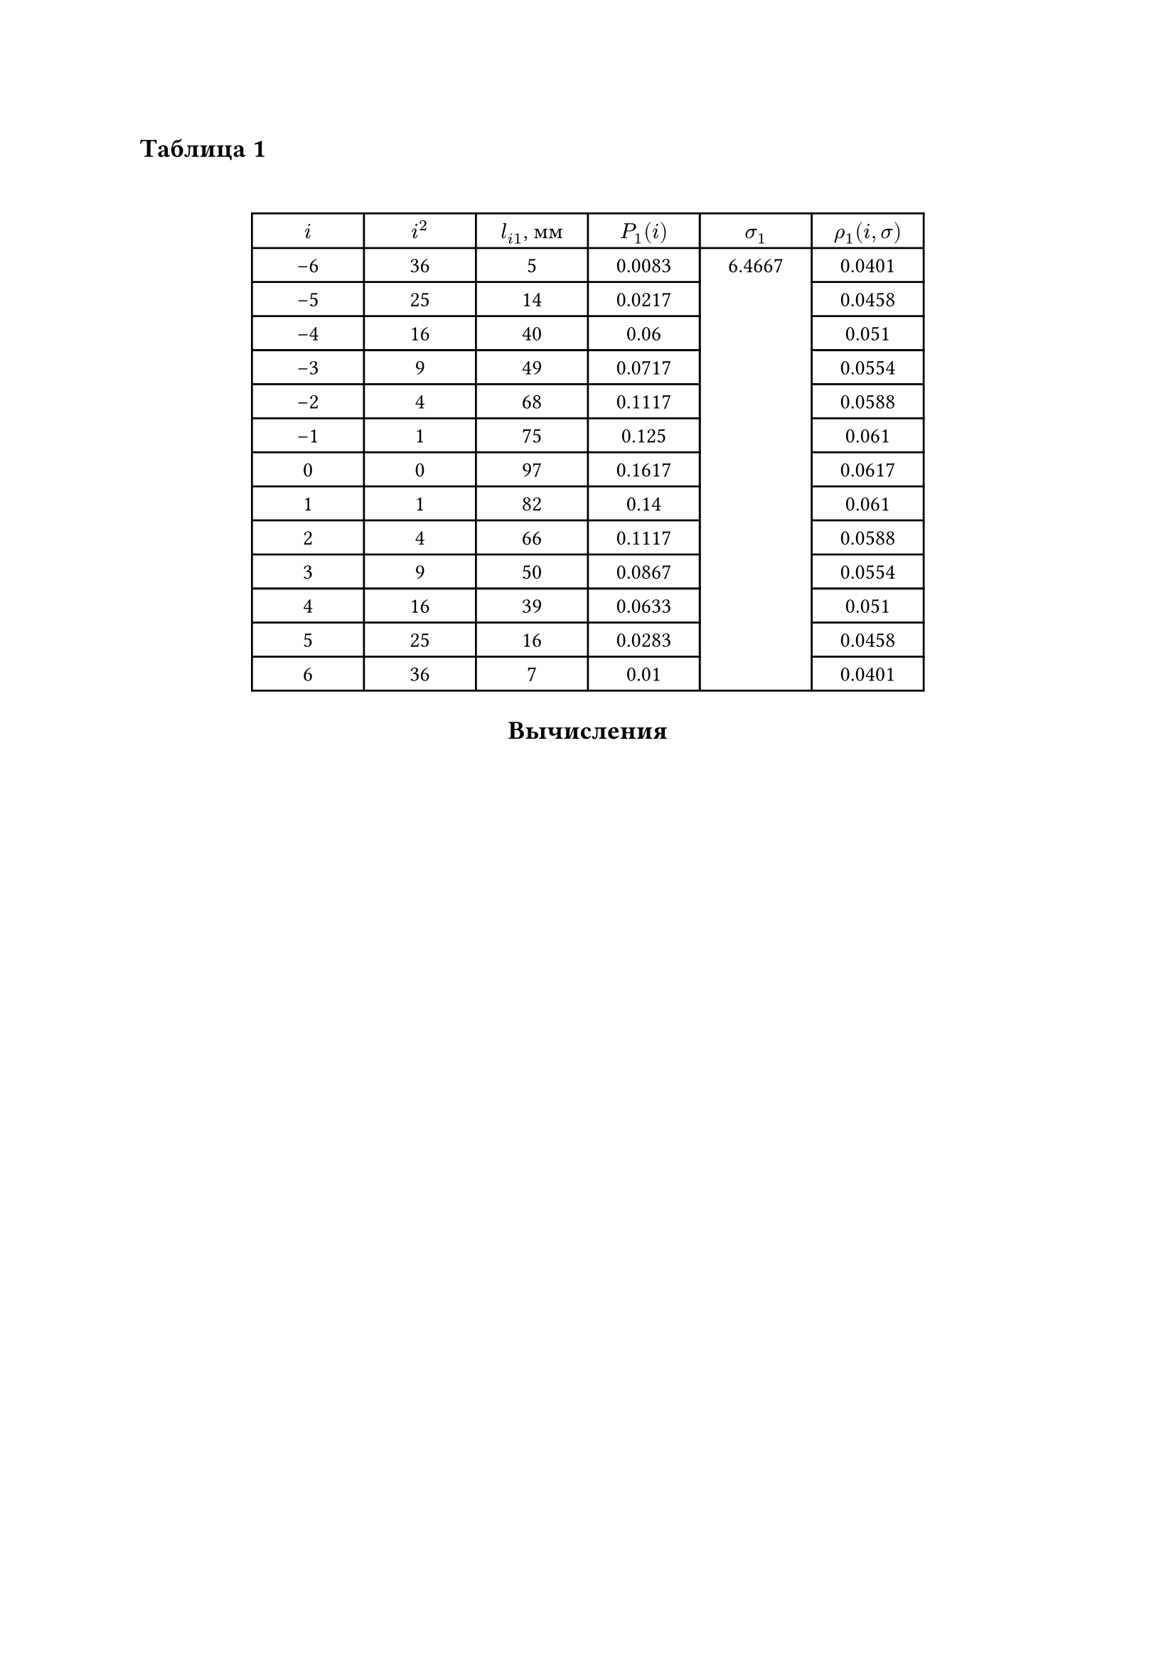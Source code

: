 == Таблица 1
#linebreak()
#set table.hline(stroke: .6pt)
#set align(center)
#table(
  columns: (2cm, 2cm, 2cm, 2cm, 2cm, 2cm),
  align: center,
  [$i$], [$i^2$], [$l_(i 1)$, мм], [$P_1(i)$], [$sigma_1$], [$rho_1(i, sigma)$], 
  [-6], [36], [5], [0.0083], table.cell(rowspan: 13, align(horizon)[6.4667]), [0.0401],
  [-5], [25], [14], [0.0217], [0.0458],
  [-4], [16], [40], [0.06], [0.051],
  [-3], [9], [49], [0.0717], [0.0554],
  [-2], [4], [68], [0.1117], [0.0588],
  [-1], [1], [75], [0.125], [0.061],
  [0], [0], [97], [0.1617], [0.0617],
  [1], [1], [82], [0.14], [0.061],
  [2], [4], [66], [0.1117], [0.0588],
  [3], [9], [50], [0.0867], [0.0554],
  [4], [16], [39], [0.0633], [0.051],
  [5], [25], [16], [0.0283], [0.0458],
  [6], [36], [7], [0.01], [0.0401],
)

== Вычисления
